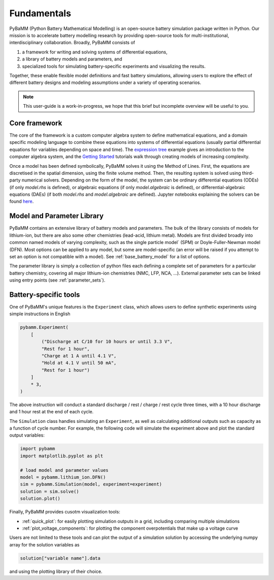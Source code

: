 Fundamentals
============

PyBaMM (Python Battery Mathematical Modelling) is an open-source battery simulation package
written in Python. Our mission is to accelerate battery modelling research by
providing open-source tools for multi-institutional, interdisciplinary collaboration. 
Broadly, PyBaMM consists of

#. a framework for writing and solving systems of differential equations,
#. a library of battery models and parameters, and
#. specialized tools for simulating battery-specific experiments and visualizing the results.

Together, these enable flexible model definitions and fast battery simulations, allowing users to
explore the effect of different battery designs and modeling assumptions under a variety of operating scenarios.

.. note::

    This user-guide is a work-in-progress, we hope that this brief but incomplete overview will be useful to you.

Core framework
~~~~~~~~~~~~~~
The core of the framework is a custom computer algebra system to define mathematical equations,
and a domain specific modeling language to combine these equations into systems of differential equations
(usually partial differential equations for variables depending on space and time).
The `expression tree <https://github.com/pybamm-team/PyBaMM/blob/develop/examples/notebooks/expression_tree/expression-tree.ipynb>`_ example gives an introduction to the computer algebra system, and the `Getting Started <https://github.com/pybamm-team/PyBaMM/tree/develop/examples/notebooks/Getting%20Started>`_ tutorials
walk through creating models of increasing complexity.

Once a model has been defined symbolically, PyBaMM solves it using the Method of Lines. First, the equations are discretised in the spatial dimension, using the finite volume method. Then, the resulting system is solved using third-party numerical solvers. Depending on the form of the model, the system can be ordinary differential equations (ODEs) (if only `model.rhs` is defined), or algebraic equations (if only `model.algebraic` is defined), or differential-algebraic equations (DAEs) (if both `model.rhs` and `model.algebraic` are defined). Jupyter notebooks explaining the solvers can be found `here <https://github.com/pybamm-team/PyBaMM/tree/develop/examples/notebooks/solvers>`_.

Model and Parameter Library
~~~~~~~~~~~~~~~~~~~~~~~~~~~
PyBaMM contains an extensive library of battery models and parameters.
The bulk of the library consists of models for lithium-ion, but there are also some other chemistries (lead-acid, lithium metal).
Models are first divided broadly into common named models of varying complexity, such as the single particle model` (SPM) or Doyle-Fuller-Newman model (DFN).
Most options can be applied to any model, but some are model-specific (an error will be raised if you attempt to set an option is not compatible with a model).
See :ref:`base_battery_model` for a list of options.

The parameter library is simply a collection of python files each defining a complete set of parameters
for a particular battery chemistry, covering all major lithium-ion chemistries (NMC, LFP, NCA, ...).
External parameter sets can be linked using entry points (see :ref:`parameter_sets`).

Battery-specific tools
~~~~~~~~~~~~~~~~~~~~~~
One of PyBaMM's unique features is the ``Experiment`` class, which allows users to define synthetic experiments using simple instructions in English

.. code-block:: python

    pybamm.Experiment(
        [
            ("Discharge at C/10 for 10 hours or until 3.3 V",
            "Rest for 1 hour",
            "Charge at 1 A until 4.1 V",
            "Hold at 4.1 V until 50 mA",
            "Rest for 1 hour")
        ]
        * 3,
    )

The above instruction will conduct a standard discharge / rest / charge / rest cycle three times, with a 10 hour discharge and 1 hour rest at the end of each cycle. 

The ``Simulation`` class handles simulating an ``Experiment``, as well as calculating additional outputs such as capacity as a function of cycle number. For example, the following code will simulate the experiment above and plot the standard output variables:

.. code-block:: python

    import pybamm
    import matplotlib.pyplot as plt

    # load model and parameter values
    model = pybamm.lithium_ion.DFN()
    sim = pybamm.Simulation(model, experiment=experiment)
    solution = sim.solve()
    solution.plot()

Finally, PyBaMM provides cusotm visualization tools:

* :ref:`quick_plot`: for easily plotting simulation outputs in a grid, including comparing multiple simulations
* :ref:`plot_voltage_components`: for plotting the component overpotentials that make up a voltage curve

Users are not limited to these tools and can plot the output of a simulation solution by accessing the underlying numpy array for the solution variables as

.. code-block:: python

    solution["variable name"].data

and using the plotting library of their choice.